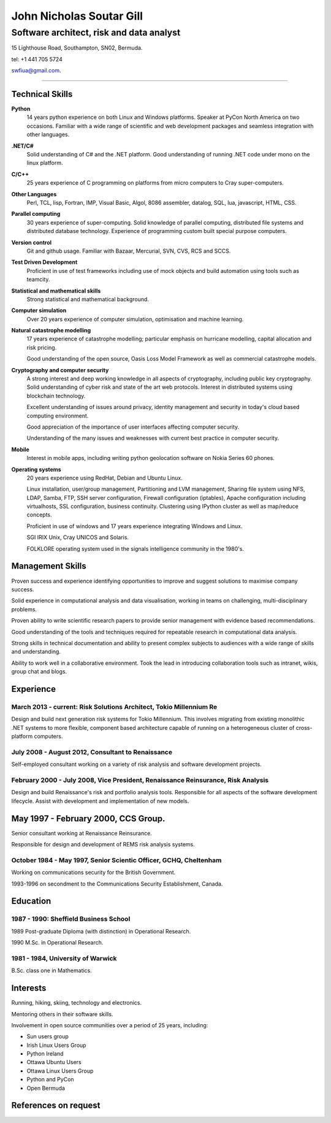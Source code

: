 =========================
John Nicholas Soutar Gill
=========================
-----------------------------------------
Software architect, risk and data analyst
-----------------------------------------
15 Lighthouse Road,
Southampton, SN02,
Bermuda. 

tel: +1 441 705 5724

swfiua@gmail.com.

----

Technical Skills
----------------
**Python**
    14 years python experience on both Linux and Windows platforms.  Speaker at PyCon North America on two occasions.  
    Familiar with a wide range of scientific and web development packages and seamless integration with other
    languages.

**.NET/C#**
    Solid understanding of C# and the .NET platform.  Good understanding of running .NET code under mono on the linux platform.

**C/C++**
    25 years experience of C programming on platforms from micro computers to Cray super-computers.

**Other Languages**
    Perl, TCL, lisp, Fortran, IMP, Visual Basic, Algol, 8086 assembler, datalog, SQL, lua, javascript, HTML, CSS. 

**Parallel computing**
    30 years experience of super-computing.  Solid knowledge of parallel computing, distributed file systems and distributed database technology.
    Experience of programming custom built special purpose computers.

**Version control**
    Git and github usage.  Familiar with Bazaar, Mercurial, SVN, CVS, RCS and SCCS.

**Test Driven Development**
    Proficient in use of test frameworks including use of mock objects and build automation using tools such as teamcity. 

**Statistical and mathematical skills**
    Strong statistical and mathematical background.

**Computer simulation**
    Over 20 years experience of computer simulation, optimisation and machine learning.

**Natural catastrophe modelling**
    17 years experience of catastrophe modelling; particular emphasis on hurricane modelling, capital allocation and risk pricing.

    Good understanding of the open source, Oasis Loss Model Framework as well as commercial catastrophe models.

**Cryptography and computer security**
    A strong interest and deep working knowledge in all aspects of cryptography, including public key cryptography.  
    Solid understanding of cyber risk and state of the art web protocols.  Interest in distributed systems using blockchain technology.

    Excellent understanding of issues around privacy, identity management and security in today's cloud based computing environment.

    Good appreciation of the importance of user interfaces affecting computer security.  

    Understanding of the many issues and weaknesses with current best practice in computer security.

**Mobile**
    Interest in mobile apps, including writing python geolocation software on Nokia Series 60 phones.    
    
**Operating systems**
    20 years experience using RedHat, Debian and Ubuntu Linux.

    Linux installation, user/group management, Partitioning and LVM
    management, Sharing file system using NFS, LDAP, Samba, FTP, SSH
    server configuration, Firewall configuration (iptables), Apache
    configuration including virtualhosts, SSL configuration, business
    continuity. Clustering using IPython cluster as well as map/reduce
    concepts.
  
    Proficient in use of windows and 17 years experience integrating Windows and Linux.

    SGI IRIX Unix, Cray UNICOS and Solaris.

    FOLKLORE operating system used in the signals intelligence community in the 1980's.

Management Skills
-----------------

Proven success and experience identifying opportunities to improve and
suggest solutions to maximise company success.  

Solid experience in computational analysis and data visualisation,
working in teams on challenging, multi-disciplinary problems.

Proven ability to write scientific research papers to provide senior
management with evidence based recommendations.

Good understanding of the tools and techniques required for repeatable
research in computational data analysis.

Strong skills in technical documentation and ability to present
complex subjects to audiences with a wide range of skills and understanding.

Ability to work well in a collaborative environment.  Took the lead in
introducing collaboration  tools such  as intranet, wikis,  group chat
and blogs.
 
Experience
----------
March 2013 - current: Risk Solutions Architect, Tokio Millennium Re
......................................................

Design and build next generation risk systems for Tokio Millennium.
This involves migrating from existing monolithic .NET systems to more
flexible, component based architecture capable of running on a
heterogeneous cluster of cross-platform computers.

July 2008 - August 2012, Consultant to Renaissance
..................................................
Self-employed consultant working on a variety of risk analysis and software development projects.

February 2000 - July 2008, Vice President, Renaissance Reinsurance, Risk Analysis
.................................................................................

Design and build Renaissance's risk and portfolio analysis tools.
Responsible for all aspects of the software development lifecycle.
Assist with development and implementation of new models.

May 1997 - February 2000, CCS Group.
------------------------------------

Senior consultant working at Renaissance Reinsurance.

Responsible for design and development of REMS risk analysis systems.

October 1984 - May 1997, Senior Scientic Officer, GCHQ, Cheltenham
..................................................................

Working on communications security for the British Government.

1993-1996 on secondment to the Communications Security Establishment, Canada.


Education
---------
1987 - 1990: Sheffield Business School
......................................

1989 Post-graduate Diploma (with distinction) in Operational Research.

1990 M.Sc. in Operational Research.

1981 - 1984, University of Warwick
..................................

B.Sc. class one in Mathematics.

Interests
---------

Running, hiking, skiing, technology and electronics.

Mentoring others in their software skills.  

Involvement in open source communities over a period of 25 years, including:

* Sun users group
* Irish Linux Users Group
* Python Ireland
* Ottawa Ubuntu Users
* Ottawa Linux Users Group
* Python and PyCon
* Open Bermuda


References on request
---------------------

